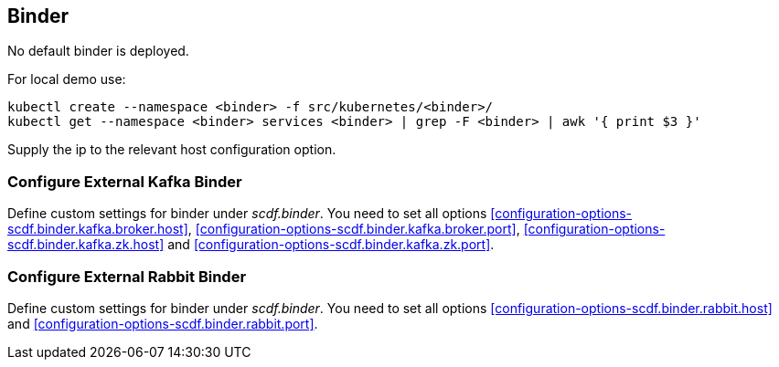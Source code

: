 ifdef::env-github[]
:tip-caption: :bulb:
:note-caption: :information_source:
:important-caption: :heavy_exclamation_mark:
:caution-caption: :fire:
:warning-caption: :warning:
:scdf-deploy-binder-enabled: link:configuration-options.adoc#configuration-options-scdf.deploy.binder.enabled[scdf.deploy.binder.enabled]
:scdf-binder-kafka-broker-host: link:configuration-options.adoc#configuration-options-scdf.binder.kafka.broker.host[scdf.binder.kafka.broker.host]
:scdf-binder-kafka-broker-port: link:configuration-options.adoc#configuration-options-scdf.binder.kafka.broker.port[scdf.binder.kafka.broker.port]
:scdf-binder-kafka-zk-host: link:configuration-options.adoc#configuration-options-scdf.binder.kafka.zk.host[scdf.binder.kafka.zk.host]
:scdf-binder-kafka-zk-port: link:configuration-options.adoc#configuration-options-scdf.binder.kafka.zk.port[scdf.binder.kafka.zk.port]
:scdf-binder-rabbit-host: link:configuration-options.adoc#configuration-options-scdf.binder.rabbit.host[scdf.binder.rabbit.host]
:scdf-binder-rabbit-port: link:configuration-options.adoc#configuration-options-scdf.binder.rabbit.port[scdf.binder.rabbit.port]
endif::[]
ifndef::env-github[]
:scdf-deploy-binder-enabled: <<configuration-options-scdf.deploy.binder.enabled>>
:scdf-binder-kafka-broker-host: <<configuration-options-scdf.binder.kafka.broker.host>>
:scdf-binder-kafka-broker-port: <<configuration-options-scdf.binder.kafka.broker.port>>
:scdf-binder-kafka-zk-host: <<configuration-options-scdf.binder.kafka.zk.host>>
:scdf-binder-kafka-zk-port: <<configuration-options-scdf.binder.kafka.zk.port>>
:scdf-binder-rabbit-host: <<configuration-options-scdf.binder.rabbit.host>>
:scdf-binder-rabbit-port: <<configuration-options-scdf.binder.rabbit.port>>
endif::[]

[[binder]]
== Binder
No default binder is deployed.

For local demo use:
[source,shell]
....
kubectl create --namespace <binder> -f src/kubernetes/<binder>/
kubectl get --namespace <binder> services <binder> | grep -F <binder> | awk '{ print $3 }'
....

Supply the ip to the relevant host configuration option.

=== Configure External Kafka Binder
Define custom settings for binder under _scdf.binder_. You need to set all options {scdf-binder-kafka-broker-host},
{scdf-binder-kafka-broker-port}, {scdf-binder-kafka-zk-host} and {scdf-binder-kafka-zk-port}.

=== Configure External Rabbit Binder
Define custom settings for binder under _scdf.binder_. You need to set all options {scdf-binder-rabbit-host}
and {scdf-binder-rabbit-port}.

